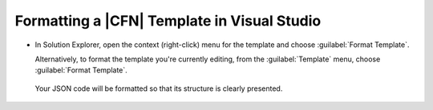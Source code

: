 .. Copyright 2010-2016 Amazon.com, Inc. or its affiliates. All Rights Reserved.

   This work is licensed under a Creative Commons Attribution-NonCommercial-ShareAlike 4.0
   International License (the "License"). You may not use this file except in compliance with the
   License. A copy of the License is located at http://creativecommons.org/licenses/by-nc-sa/4.0/.

   This file is distributed on an "AS IS" BASIS, WITHOUT WARRANTIES OR CONDITIONS OF ANY KIND,
   either express or implied. See the License for the specific language governing permissions and
   limitations under the License.

.. _tkv-cfn-editor-format:

#############################################
Formatting a |CFN| Template in Visual Studio
#############################################

.. meta::
   :description: Format a CloudFormation template.
   :keywords: format, CloudFormation, template


* In Solution Explorer, open the context (right-click) menu for the template and choose 
  :guilabel:`Format Template`.

  Alternatively, to format the template you're currently editing, from the :guilabel:`Template`
  menu, choose :guilabel:`Format Template`.

  .. figure:: images/vs-editor-template-menu-format.png
      :scale: 85

  Your JSON code will be formatted so that its structure is clearly presented.

  .. figure:: images/vs-editor-cfn-formatting.png
        :scale: 85


